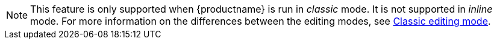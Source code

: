 NOTE: This feature is only supported when {productname} is run in _classic_ mode. It is not supported in _inline_ mode. For more information on the differences between the editing modes, see xref:use-tinymce-classic.adoc[Classic editing mode].
